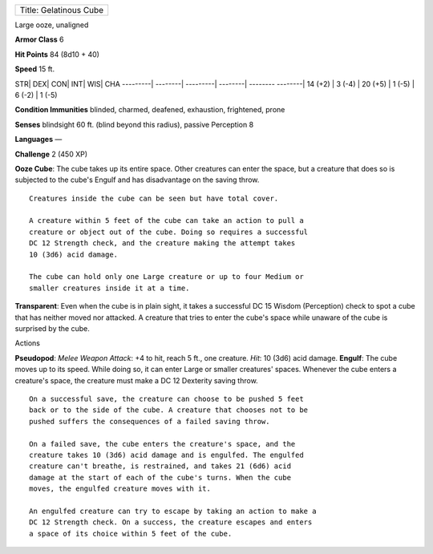 +--------------------------+
| Title: Gelatinous Cube   |
+--------------------------+

Large ooze, unaligned

**Armor Class** 6

**Hit Points** 84 (8d10 + 40)

**Speed** 15 ft.

STR\| DEX\| CON\| INT\| WIS\| CHA ---------\| --------\| ---------\|
--------\| -------- --------\| 14 (+2) \| 3 (-4) \| 20 (+5) \| 1 (-5) \|
6 (-2) \| 1 (-5)

**Condition Immunities** blinded, charmed, deafened, exhaustion,
frightened, prone

**Senses** blindsight 60 ft. (blind beyond this radius), passive
Perception 8

**Languages** —

**Challenge** 2 (450 XP)

**Ooze Cube**: The cube takes up its entire space. Other creatures can
enter the space, but a creature that does so is subjected to the cube's
Engulf and has disadvantage on the saving throw.

::

    Creatures inside the cube can be seen but have total cover.

    A creature within 5 feet of the cube can take an action to pull a
    creature or object out of the cube. Doing so requires a successful
    DC 12 Strength check, and the creature making the attempt takes
    10 (3d6) acid damage.

    The cube can hold only one Large creature or up to four Medium or
    smaller creatures inside it at a time.

**Transparent**: Even when the cube is in plain sight, it takes a
successful DC 15 Wisdom (Perception) check to spot a cube that has
neither moved nor attacked. A creature that tries to enter the cube's
space while unaware of the cube is surprised by the cube.

Actions

**Pseudopod**: *Melee Weapon Attack*: +4 to hit, reach 5 ft., one
creature. *Hit*: 10 (3d6) acid damage. **Engulf**: The cube moves up to
its speed. While doing so, it can enter Large or smaller creatures'
spaces. Whenever the cube enters a creature's space, the creature must
make a DC 12 Dexterity saving throw.

::

    On a successful save, the creature can choose to be pushed 5 feet
    back or to the side of the cube. A creature that chooses not to be
    pushed suffers the consequences of a failed saving throw.

    On a failed save, the cube enters the creature's space, and the
    creature takes 10 (3d6) acid damage and is engulfed. The engulfed
    creature can't breathe, is restrained, and takes 21 (6d6) acid
    damage at the start of each of the cube's turns. When the cube
    moves, the engulfed creature moves with it.

    An engulfed creature can try to escape by taking an action to make a
    DC 12 Strength check. On a success, the creature escapes and enters
    a space of its choice within 5 feet of the cube.
